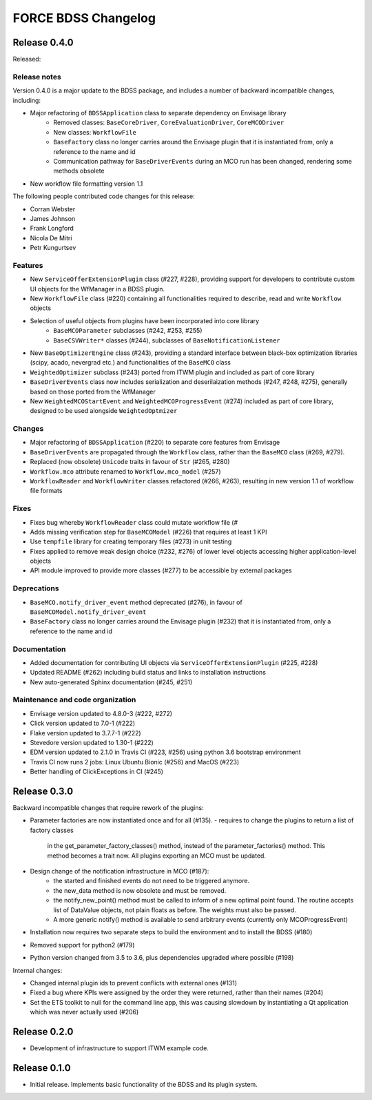 FORCE BDSS Changelog
====================

Release 0.4.0
-------------

Released:

Release notes
~~~~~~~~~~~~~

Version 0.4.0 is a major update to the BDSS package, and includes a number of
backward incompatible changes, including:

* Major refactoring of ``BDSSApplication`` class to separate dependency on Envisage library
    -  Removed classes: ``BaseCoreDriver``, ``CoreEvaluationDriver``, ``CoreMCODriver``
    -  New classes: ``WorkflowFile``
    - ``BaseFactory`` class no longer carries around the Envisage plugin that it is
      instantiated from, only a reference to the name and id
    - Communication pathway for ``BaseDriverEvents`` during an MCO run has been changed,
      rendering some methods obsolete
* New workflow file formatting version 1.1

The following people contributed
code changes for this release:

* Corran Webster
* James Johnson
* Frank Longford
* Nicola De Mitri
* Petr Kungurtsev

Features
~~~~~~~~

* New ``ServiceOfferExtensionPlugin`` class (#227, #228), providing support for developers
  to contribute custom UI objects for the WfManager in a BDSS plugin.
* New ``WorkflowFile`` class (#220) containing all functionalities required to describe, read and write
  ``Workflow`` objects
* Selection of useful objects from plugins have been incorporated into core library
    - ``BaseMCOParameter`` subclasses (#242, #253, #255)
    - ``BaseCSVWriter*`` classes (#244), subclasses of ``BaseNotificationListener``
* New ``BaseOptimizerEngine`` class (#243), providing a standard interface between black-box
  optimization libraries (scipy, acado, nevergrad etc.) and functionalities of the ``BaseMCO`` class
* ``WeightedOptimizer`` subclass (#243) ported from ITWM plugin and included as part of core library
* ``BaseDriverEvents`` class now includes serialization and deserilaization methods (#247, #248, #275),
  generally based on those ported from the WfManager
* New ``WeightedMCOStartEvent`` and ``WeightedMCOProgressEvent`` (#274) included as part of core library,
  designed to be used alongside ``WeightedOptmizer``


Changes
~~~~~~~~

* Major refactoring of ``BDSSApplication`` (#220) to separate core features from Envisage
* ``BaseDriverEvents`` are propagated through the ``Workflow`` class, rather than the
  ``BaseMCO`` class (#269, #279).
* Replaced (now obsolete) ``Unicode`` traits in favour of ``Str`` (#265, #280)
* ``Workflow.mco`` attribute renamed to ``Workflow.mco_model`` (#257)
* ``WorkflowReader`` and ``WorkflowWriter`` classes refactored (#266, #263), resulting in new
  version 1.1 of workflow file formats

Fixes
~~~~~

* Fixes bug whereby ``WorkflowReader`` class could mutate workflow file (#
* Adds missing verification step for ``BaseMCOModel`` (#226) that requires at least 1 KPI
* Use ``tempfile`` library for creating temporary files (#273) in unit testing
* Fixes applied to remove weak design choice (#232, #276) of lower level objects accessing higher
  application-level objects
* API module improved to provide more classes (#277) to be accessible by external packages

Deprecations
~~~~~~~~~~~~

* ``BaseMCO.notify_driver_event`` method deprecated (#276), in favour of ``BaseMCOModel.notify_driver_event``
* ``BaseFactory`` class no longer carries around the Envisage plugin (#232) that it is
  instantiated from, only a reference to the name and id

Documentation
~~~~~~~~~~~~~

* Added documentation for contributing UI objects via ``ServiceOfferExtensionPlugin`` (#225, #228)
* Updated README (#262) including build status and links to installation instructions
* New auto-generated Sphinx documentation (#245, #251)

Maintenance and code organization
~~~~~~~~~~~~~~~~~~~~~~~~~~~~~~~~~

* Envisage version updated to 4.8.0-3 (#222, #272)
* Click version updated to 7.0-1 (#222)
* Flake version updated to 3.7.7-1 (#222)
* Stevedore version updated to 1.30-1 (#222)
* EDM version updated to 2.1.0 in Travis CI (#223, #256) using python 3.6 bootstrap environment
* Travis CI now runs 2 jobs: Linux Ubuntu Bionic (#256) and MacOS (#223)
* Better handling of ClickExceptions in CI (#245)


Release 0.3.0
-------------

Backward incompatible changes that require rework of the plugins:

- Parameter factories are now instantiated once and for all (#135).
  - requires to change the plugins to return a list of factory classes
    in the get_parameter_factory_classes() method, instead of the
    parameter_factories() method. This method becomes a trait now.
    All plugins exporting an MCO must be updated.
- Design change of the notification infrastructure in MCO (#187):
    - the started and finished events do not need to be triggered anymore.
    - the new_data method is now obsolete and must be removed.
    - the notify_new_point() method must be called to inform of a new optimal
      point found. The routine accepts list of DataValue objects, not plain
      floats as before. The weights must also be passed.
    - A more generic notify() method is available to send arbitrary events
      (currently only MCOProgressEvent)

- Installation now requires two separate steps to build the environment
  and to install the BDSS (#180)
- Removed support for python2 (#179)
- Python version changed from 3.5 to 3.6, plus dependencies upgraded where
  possible (#198)

Internal changes:

- Changed internal plugin ids to prevent conflicts with external ones (#131)
- Fixed a bug where KPIs were assigned by the order they were returned,
  rather than their names (#204)
- Set the ETS toolkit to null for the command line app, this was causing
  slowdown by instantiating a Qt application which was never actually used
  (#206)

Release 0.2.0
-------------

- Development of infrastructure to support ITWM example code.

Release 0.1.0
-------------

- Initial release. Implements basic functionality of the BDSS and its
  plugin system.
